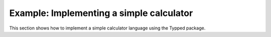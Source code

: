 
Example: Implementing a simple calculator
=========================================

This section shows how to implement a simple calculator language using the
Typped package.

